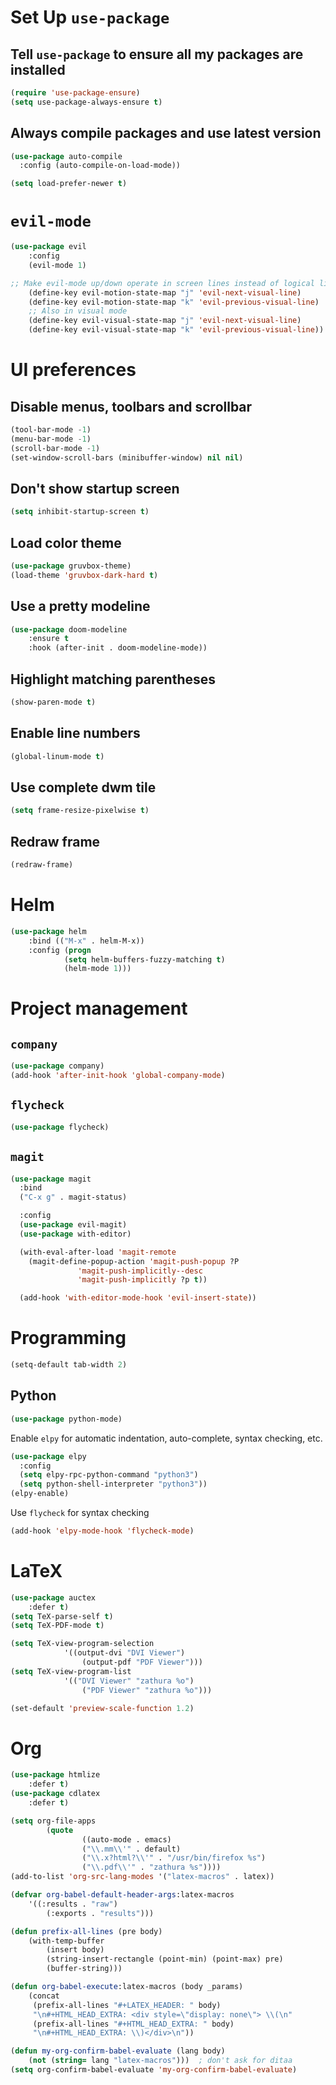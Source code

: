 * Set Up =use-package=
** Tell =use-package= to ensure all my packages are installed
#+BEGIN_SRC emacs-lisp
(require 'use-package-ensure)
(setq use-package-always-ensure t)
#+END_SRC
** Always compile packages and use latest version
#+BEGIN_SRC emacs-lisp
(use-package auto-compile
  :config (auto-compile-on-load-mode))

(setq load-prefer-newer t)
#+END_SRC
* =evil-mode=
#+BEGIN_SRC emacs-lisp
	(use-package evil
		:config
		(evil-mode 1)

	;; Make evil-mode up/down operate in screen lines instead of logical lines
		(define-key evil-motion-state-map "j" 'evil-next-visual-line)
		(define-key evil-motion-state-map "k" 'evil-previous-visual-line)
		;; Also in visual mode
		(define-key evil-visual-state-map "j" 'evil-next-visual-line)
		(define-key evil-visual-state-map "k" 'evil-previous-visual-line))
#+END_SRC
* UI preferences
** Disable menus, toolbars and scrollbar
#+BEGIN_SRC emacs-lisp
(tool-bar-mode -1)
(menu-bar-mode -1)
(scroll-bar-mode -1)
(set-window-scroll-bars (minibuffer-window) nil nil)
#+END_SRC
** Don't show startup screen
#+BEGIN_SRC emacs-lisp
(setq inhibit-startup-screen t)
#+END_SRC
** Load color theme
#+BEGIN_SRC emacs-lisp
(use-package gruvbox-theme)
(load-theme 'gruvbox-dark-hard t)
#+END_SRC
** Use a pretty modeline
#+BEGIN_SRC emacs-lisp
	(use-package doom-modeline
		:ensure t
		:hook (after-init . doom-modeline-mode))
#+END_SRC
** Highlight matching parentheses
#+BEGIN_SRC emacs-lisp
(show-paren-mode t)
#+END_SRC
** Enable line numbers
#+BEGIN_SRC emacs-lisp
(global-linum-mode t)
#+END_SRC
** Use complete dwm tile
#+BEGIN_SRC emacs-lisp
(setq frame-resize-pixelwise t)
#+END_SRC
** Redraw frame
#+BEGIN_SRC emacs-lisp
(redraw-frame)
#+END_SRC
* Helm
#+BEGIN_SRC emacs-lisp
	(use-package helm
		:bind (("M-x" . helm-M-x))
		:config (progn
				(setq helm-buffers-fuzzy-matching t)
				(helm-mode 1)))
#+END_SRC

#+RESULTS:
: helm-M-x

* Project management
** =company=
#+BEGIN_SRC emacs-lisp
(use-package company)
(add-hook 'after-init-hook 'global-company-mode)
#+END_SRC
** =flycheck=
#+BEGIN_SRC emacs-lisp
(use-package flycheck)
#+END_SRC
** =magit=
#+BEGIN_SRC emacs-lisp
  (use-package magit
    :bind
    ("C-x g" . magit-status)

    :config
    (use-package evil-magit)
    (use-package with-editor)

    (with-eval-after-load 'magit-remote
      (magit-define-popup-action 'magit-push-popup ?P
				 'magit-push-implicitly--desc
				 'magit-push-implicitly ?p t))

    (add-hook 'with-editor-mode-hook 'evil-insert-state))
#+END_SRC
* Programming
#+BEGIN_SRC emacs-lisp
  (setq-default tab-width 2)
#+END_SRC
** Python
#+BEGIN_SRC emacs-lisp
  (use-package python-mode)
#+END_SRC
Enable =elpy= for automatic indentation, auto-complete, syntax checking, etc.
 #+BEGIN_SRC emacs-lisp
 (use-package elpy
   :config
   (setq elpy-rpc-python-command "python3")
   (setq python-shell-interpreter "python3"))
 (elpy-enable)
 #+END_SRC
 Use =flycheck= for syntax checking
#+BEGIN_SRC emacs-lisp
  (add-hook 'elpy-mode-hook 'flycheck-mode)
#+END_SRC
* LaTeX
#+BEGIN_SRC emacs-lisp
	(use-package auctex
		:defer t)
	(setq TeX-parse-self t)
	(setq TeX-PDF-mode t)

	(setq TeX-view-program-selection
				'((output-dvi "DVI Viewer")
					(output-pdf "PDF Viewer")))
	(setq TeX-view-program-list
				'(("DVI Viewer" "zathura %o")
					("PDF Viewer" "zathura %o")))

	(set-default 'preview-scale-function 1.2)
#+END_SRC
* Org
#+BEGIN_SRC emacs-lisp
	(use-package htmlize
		:defer t)
	(use-package cdlatex
		:defer t)

	(setq org-file-apps
			(quote
					((auto-mode . emacs)
					("\\.mm\\'" . default)
					("\\.x?html?\\'" . "/usr/bin/firefox %s")
					("\\.pdf\\'" . "zathura %s"))))
	(add-to-list 'org-src-lang-modes '("latex-macros" . latex))

	(defvar org-babel-default-header-args:latex-macros
		'((:results . "raw")
			(:exports . "results")))

	(defun prefix-all-lines (pre body)
		(with-temp-buffer
			(insert body)
			(string-insert-rectangle (point-min) (point-max) pre)
			(buffer-string)))

	(defun org-babel-execute:latex-macros (body _params)
		(concat
		 (prefix-all-lines "#+LATEX_HEADER: " body)
		 "\n#+HTML_HEAD_EXTRA: <div style=\"display: none\"> \\(\n"
		 (prefix-all-lines "#+HTML_HEAD_EXTRA: " body)
		 "\n#+HTML_HEAD_EXTRA: \\)</div>\n"))

	(defun my-org-confirm-babel-evaluate (lang body)
		(not (string= lang "latex-macros")))  ; don't ask for ditaa
	(setq org-confirm-babel-evaluate 'my-org-confirm-babel-evaluate)

#+END_SRC
